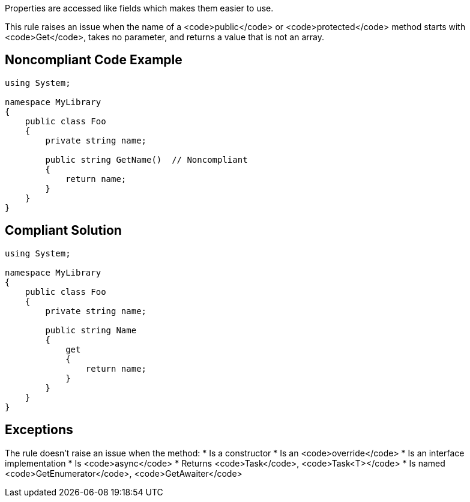 Properties are accessed like fields which makes them easier to use.

This rule raises an issue when the name of a <code>public</code> or <code>protected</code> method starts with <code>Get</code>, takes no parameter, and returns a value that is not an array.


== Noncompliant Code Example

----
using System;

namespace MyLibrary
{
    public class Foo
    {
        private string name;

        public string GetName()  // Noncompliant
        {
            return name;
        }
    }
}
----


== Compliant Solution

----
using System;

namespace MyLibrary
{
    public class Foo
    {
        private string name;

        public string Name
        {
            get
            {
                return name;
            }
        }
    }
}
----


== Exceptions

The rule doesn't raise an issue when the method:
* Is a constructor
* Is an <code>override</code>
* Is an interface implementation
* Is <code>async</code>
* Returns <code>Task</code>, <code>Task<T></code>
* Is named <code>GetEnumerator</code>, <code>GetAwaiter</code>

